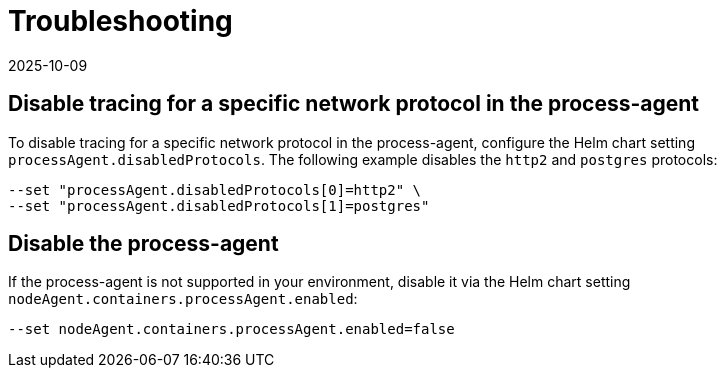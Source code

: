 = Troubleshooting
:revdate: 2025-10-09
:page-revdate: {revdate}

== Disable tracing for a specific network protocol in the process-agent

To disable tracing for a specific network protocol in the process-agent, configure the Helm chart setting `processAgent.disabledProtocols`. The following example disables the `http2` and `postgres` protocols:

----
--set "processAgent.disabledProtocols[0]=http2" \
--set "processAgent.disabledProtocols[1]=postgres"
----

== Disable the process-agent

If the process-agent is not supported in your environment, disable it via the Helm chart setting `nodeAgent.containers.processAgent.enabled`:

----
--set nodeAgent.containers.processAgent.enabled=false
----
